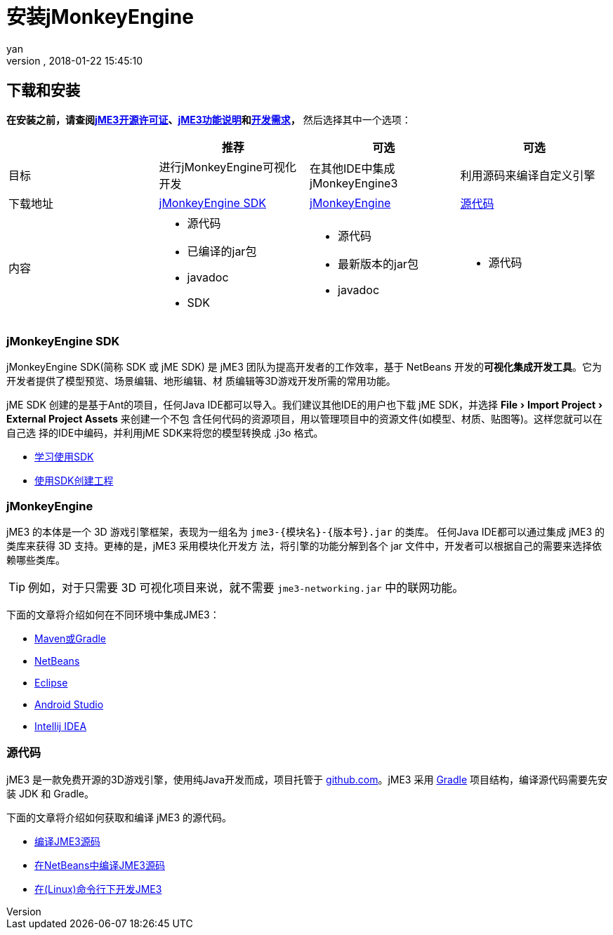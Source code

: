 = 安装jMonkeyEngine
:author: yan
:revnumber:
:revdate: 2018-01-22 15:45:10
:relfileprefix: ../
:imagesdir: ..
:experimental:
ifdef::env-github,env-browser[:outfilesuffix: .adoc]


== 下载和安装

*在安装之前，请查阅<<bsd_license#,jME3开源许可证>>、<<engine/features#,jME3功能说明>>和<<engine/requirements#,开发需求>>，* 然后选择其中一个选项：
[cols="4", options="header"]
|===

a|
<a| 推荐
<a| 可选
<a| 可选

a| 目标
a| 进行jMonkeyEngine可视化开发
a| 在其他IDE中集成 jMonkeyEngine3
a| 利用源码来编译自定义引擎

a| 下载地址
a| link:https://github.com/jMonkeyEngine/sdk/releases/tag/stable[jMonkeyEngine SDK]
a| link:https://github.com/jMonkeyEngine/jmonkeyengine/releases[jMonkeyEngine]
a| link:https://github.com/jMonkeyEngine/jmonkeyengine[源代码]

a| 内容
a| * 源代码 +
* 已编译的jar包 +
* javadoc +
* SDK
a| * 源代码 +
* 最新版本的jar包 +
* javadoc
a| * 源代码

|===

=== jMonkeyEngine SDK

jMonkeyEngine SDK(简称 SDK 或 jME SDK) 是 jME3 团队为提高开发者的工作效率，基于
NetBeans 开发的**可视化集成开发工具**。它为开发者提供了模型预览、场景编辑、地形编辑、材
质编辑等3D游戏开发所需的常用功能。

jME SDK 创建的是基于Ant的项目，任何Java IDE都可以导入。我们建议其他IDE的用户也下载
jME SDK，并选择 menu:File[Import Project > External Project Assets] 来创建一个不包
含任何代码的资源项目，用以管理项目中的资源文件(如模型、材质、贴图等)。这样您就可以在自己选
择的IDE中编码，并利用jME SDK来将您的模型转换成 .j3o 格式。

* <<sdk/index#,学习使用SDK>>
* <<sdk/create_project#,使用SDK创建工程>>

=== jMonkeyEngine

jME3 的本体是一个 3D 游戏引擎框架，表现为一组名为 `jme3-{模块名}-{版本号}.jar` 的类库。
任何Java IDE都可以通过集成 jME3 的类库来获得 3D 支持。更棒的是，jME3 采用模块化开发方
法，将引擎的功能分解到各个 jar 文件中，开发者可以根据自己的需要来选择依赖哪些类库。

TIP: 例如，对于只需要 3D 可视化项目来说，就不需要 `jme3-networking.jar` 中的联网功能。

下面的文章将介绍如何在不同环境中集成JME3：

* <<getting-start/with_maven#,Maven或Gradle>>
* <<getting-start/with_netbeans#,NetBeans>>
* <<getting-start/with_eclipse#, Eclipse>>
* <<getting-start/with_android_studio#,Android Studio>>
* <<getting-start/with_intellij_idea#,Intellij IDEA>>

=== 源代码

jME3 是一款免费开源的3D游戏引擎，使用纯Java开发而成，项目托管于 link:https://github.com/jMonkeyEngine/jmonkeyengine[github.com]。jME3 采用 link:https://gradle.org/[Gradle] 项目结构，编译源代码需要先安装 JDK 和 Gradle。

下面的文章将介绍如何获取和编译 jME3 的源代码。

* <<install/build_from_sources#,编译JME3源码>>
* <<install/build_jme3_sources_with_netbeans#,在NetBeans中编译JME3源码>>
* <<install/simpleapplication_from_the_commandline#,在(Linux)命令行下开发JME3>>

